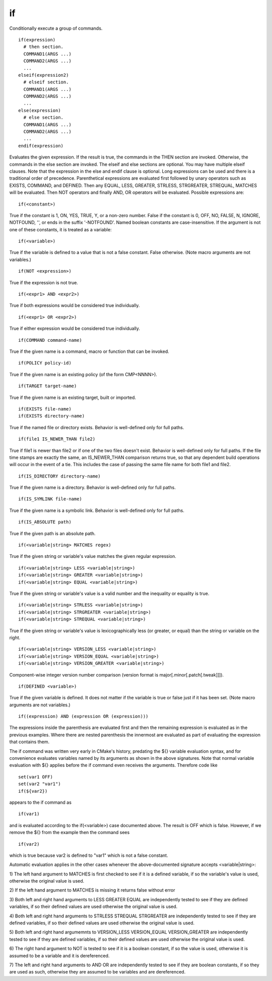 if
--

Conditionally execute a group of commands.

::

  if(expression)
    # then section.
    COMMAND1(ARGS ...)
    COMMAND2(ARGS ...)
    ...
  elseif(expression2)
    # elseif section.
    COMMAND1(ARGS ...)
    COMMAND2(ARGS ...)
    ...
  else(expression)
    # else section.
    COMMAND1(ARGS ...)
    COMMAND2(ARGS ...)
    ...
  endif(expression)

Evaluates the given expression.  If the result is true, the commands
in the THEN section are invoked.  Otherwise, the commands in the else
section are invoked.  The elseif and else sections are optional.  You
may have multiple elseif clauses.  Note that the expression in the
else and endif clause is optional.  Long expressions can be used and
there is a traditional order of precedence.  Parenthetical expressions
are evaluated first followed by unary operators such as EXISTS,
COMMAND, and DEFINED.  Then any EQUAL, LESS, GREATER, STRLESS,
STRGREATER, STREQUAL, MATCHES will be evaluated.  Then NOT operators
and finally AND, OR operators will be evaluated.  Possible expressions
are:

::

  if(<constant>)

True if the constant is 1, ON, YES, TRUE, Y, or a non-zero number.
False if the constant is 0, OFF, NO, FALSE, N, IGNORE, NOTFOUND, '',
or ends in the suffix '-NOTFOUND'.  Named boolean constants are
case-insensitive.  If the argument is not one of these constants, it
is treated as a variable:

::

  if(<variable>)

True if the variable is defined to a value that is not a false
constant.  False otherwise.  (Note macro arguments are not variables.)

::

  if(NOT <expression>)

True if the expression is not true.

::

  if(<expr1> AND <expr2>)

True if both expressions would be considered true individually.

::

  if(<expr1> OR <expr2>)

True if either expression would be considered true individually.

::

  if(COMMAND command-name)

True if the given name is a command, macro or function that can be
invoked.

::

  if(POLICY policy-id)

True if the given name is an existing policy (of the form CMP<NNNN>).

::

  if(TARGET target-name)

True if the given name is an existing target, built or imported.

::

  if(EXISTS file-name)
  if(EXISTS directory-name)

True if the named file or directory exists.  Behavior is well-defined
only for full paths.

::

  if(file1 IS_NEWER_THAN file2)

True if file1 is newer than file2 or if one of the two files doesn't
exist.  Behavior is well-defined only for full paths.  If the file
time stamps are exactly the same, an IS_NEWER_THAN comparison returns
true, so that any dependent build operations will occur in the event
of a tie.  This includes the case of passing the same file name for
both file1 and file2.

::

  if(IS_DIRECTORY directory-name)

True if the given name is a directory.  Behavior is well-defined only
for full paths.

::

  if(IS_SYMLINK file-name)

True if the given name is a symbolic link.  Behavior is well-defined
only for full paths.

::

  if(IS_ABSOLUTE path)

True if the given path is an absolute path.

::

  if(<variable|string> MATCHES regex)

True if the given string or variable's value matches the given regular
expression.

::

  if(<variable|string> LESS <variable|string>)
  if(<variable|string> GREATER <variable|string>)
  if(<variable|string> EQUAL <variable|string>)

True if the given string or variable's value is a valid number and the
inequality or equality is true.

::

  if(<variable|string> STRLESS <variable|string>)
  if(<variable|string> STRGREATER <variable|string>)
  if(<variable|string> STREQUAL <variable|string>)

True if the given string or variable's value is lexicographically less
(or greater, or equal) than the string or variable on the right.

::

  if(<variable|string> VERSION_LESS <variable|string>)
  if(<variable|string> VERSION_EQUAL <variable|string>)
  if(<variable|string> VERSION_GREATER <variable|string>)

Component-wise integer version number comparison (version format is
major[.minor[.patch[.tweak]]]).

::

  if(DEFINED <variable>)

True if the given variable is defined.  It does not matter if the
variable is true or false just if it has been set.  (Note macro
arguments are not variables.)

::

  if((expression) AND (expression OR (expression)))

The expressions inside the parenthesis are evaluated first and then
the remaining expression is evaluated as in the previous examples.
Where there are nested parenthesis the innermost are evaluated as part
of evaluating the expression that contains them.

The if command was written very early in CMake's history, predating
the ${} variable evaluation syntax, and for convenience evaluates
variables named by its arguments as shown in the above signatures.
Note that normal variable evaluation with ${} applies before the if
command even receives the arguments.  Therefore code like

::

  set(var1 OFF)
  set(var2 "var1")
  if(${var2})

appears to the if command as

::

  if(var1)

and is evaluated according to the if(<variable>) case documented
above.  The result is OFF which is false.  However, if we remove the
${} from the example then the command sees

::

  if(var2)

which is true because var2 is defined to "var1" which is not a false
constant.

Automatic evaluation applies in the other cases whenever the
above-documented signature accepts <variable|string>:

1) The left hand argument to MATCHES is first checked to see if it is
a defined variable, if so the variable's value is used, otherwise the
original value is used.

2) If the left hand argument to MATCHES is missing it returns false
without error

3) Both left and right hand arguments to LESS GREATER EQUAL are
independently tested to see if they are defined variables, if so their
defined values are used otherwise the original value is used.

4) Both left and right hand arguments to STRLESS STREQUAL STRGREATER
are independently tested to see if they are defined variables, if so
their defined values are used otherwise the original value is used.

5) Both left and right hand argumemnts to VERSION_LESS VERSION_EQUAL
VERSION_GREATER are independently tested to see if they are defined
variables, if so their defined values are used otherwise the original
value is used.

6) The right hand argument to NOT is tested to see if it is a boolean
constant, if so the value is used, otherwise it is assumed to be a
variable and it is dereferenced.

7) The left and right hand arguments to AND OR are independently
tested to see if they are boolean constants, if so they are used as
such, otherwise they are assumed to be variables and are dereferenced.
